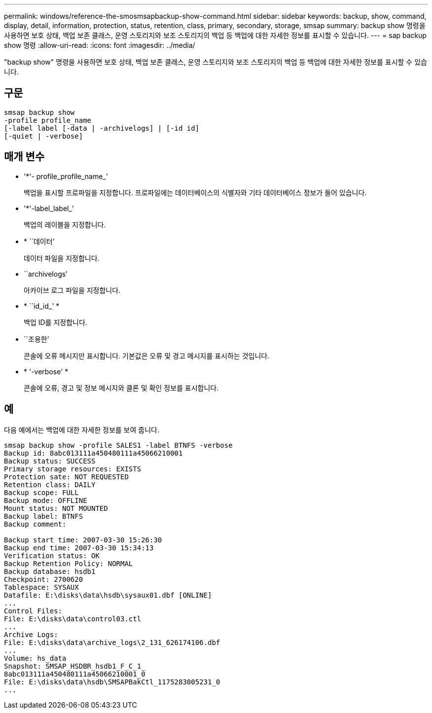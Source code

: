 ---
permalink: windows/reference-the-smosmsapbackup-show-command.html 
sidebar: sidebar 
keywords: backup, show, command, display, detail, information, protection, status, retention, class, primary, secondary, storage, smsap 
summary: backup show 명령을 사용하면 보호 상태, 백업 보존 클래스, 운영 스토리지와 보조 스토리지의 백업 등 백업에 대한 자세한 정보를 표시할 수 있습니다. 
---
= sap backup show 명령
:allow-uri-read: 
:icons: font
:imagesdir: ../media/


[role="lead"]
"backup show" 명령을 사용하면 보호 상태, 백업 보존 클래스, 운영 스토리지와 보조 스토리지의 백업 등 백업에 대한 자세한 정보를 표시할 수 있습니다.



== 구문

[listing]
----

smsap backup show
-profile profile_name
[-label label [-data | -archivelogs] | [-id id]
[-quiet | -verbose]
----


== 매개 변수

* '*'- profile_profile_name_'
+
백업을 표시할 프로파일을 지정합니다. 프로파일에는 데이터베이스의 식별자와 기타 데이터베이스 정보가 들어 있습니다.

* '*'-label_label_'
+
백업의 레이블을 지정합니다.

* * ``데이터’
+
데이터 파일을 지정합니다.

* ``archivelogs’
+
아카이브 로그 파일을 지정합니다.

* * ``id_id_' *
+
백업 ID를 지정합니다.

* ``조용한’
+
콘솔에 오류 메시지만 표시합니다. 기본값은 오류 및 경고 메시지를 표시하는 것입니다.

* * '-verbose' *
+
콘솔에 오류, 경고 및 정보 메시지와 클론 및 확인 정보를 표시합니다.





== 예

다음 예에서는 백업에 대한 자세한 정보를 보여 줍니다.

[listing]
----
smsap backup show -profile SALES1 -label BTNFS -verbose
Backup id: 8abc013111a450480111a45066210001
Backup status: SUCCESS
Primary storage resources: EXISTS
Protection sate: NOT REQUESTED
Retention class: DAILY
Backup scope: FULL
Backup mode: OFFLINE
Mount status: NOT MOUNTED
Backup label: BTNFS
Backup comment:

Backup start time: 2007-03-30 15:26:30
Backup end time: 2007-03-30 15:34:13
Verification status: OK
Backup Retention Policy: NORMAL
Backup database: hsdb1
Checkpoint: 2700620
Tablespace: SYSAUX
Datafile: E:\disks\data\hsdb\sysaux01.dbf [ONLINE]
...
Control Files:
File: E:\disks\data\control03.ctl
...
Archive Logs:
File: E:\disks\data\archive_logs\2_131_626174106.dbf
...
Volume: hs_data
Snapshot: SMSAP_HSDBR_hsdb1_F_C_1_
8abc013111a450480111a45066210001_0
File: E:\disks\data\hsdb\SMSAPBakCtl_1175283005231_0
...
----
